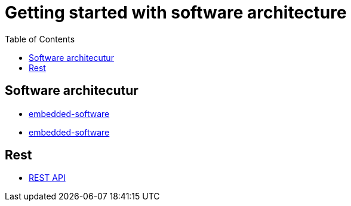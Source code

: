 :imagesdir: images
:couchbase_version: current
:toc:
:project_id: gs-how-to-cmake
:icons: font
:source-highlighter: prettify
:tags: guides,meta

= Getting started with software architecture

== Software architecutur

  * http://locolabs.com/how-to-choose-the-right-firmware-architecture-for-your-iot-device-2/[embedded-software]
  * https://www.microcontrollertips.com/how-does-embedded-software-work/[embedded-software]

== Rest
 * https://learn.microsoft.com/en-us/azure/architecture/best-practices/api-design[REST API]
